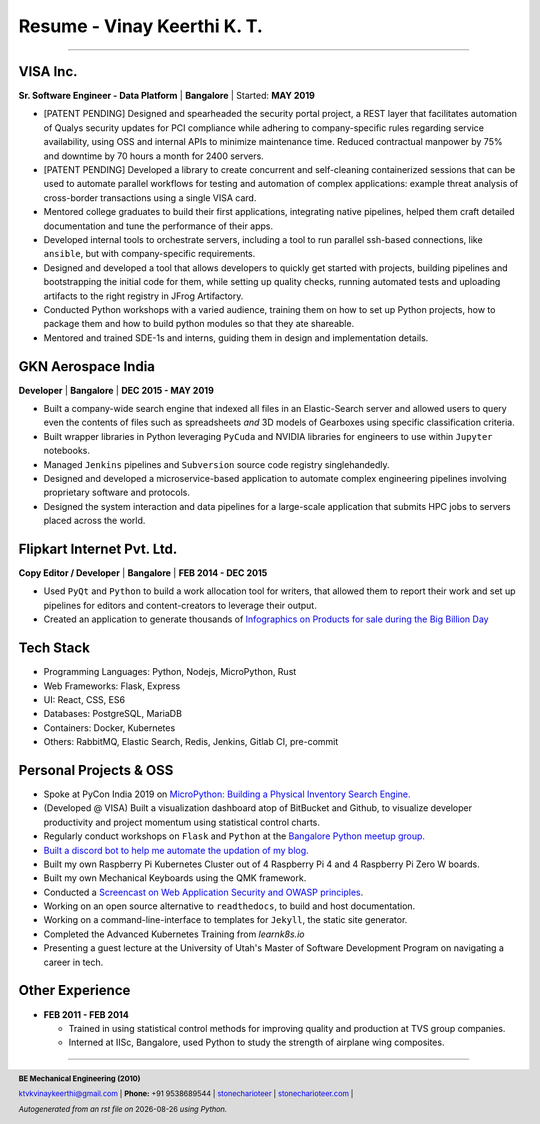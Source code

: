 ==================================
Resume - Vinay Keerthi K. T.
==================================

.. |date| date::

.. footer::

    **BE Mechanical Engineering (2010)**

    |mail| `ktvkvinaykeerthi@gmail.com <mailto:ktvkvinaykeerthi@gmail.com>`_ |
    **Phone:** +91 9538689544 |
    |github| `stonecharioteer <https://github.com/stonecharioteer>`_ |
    |web| `stonecharioteer.com <https://stonecharioteer.com/>`_ |

    *Autogenerated from an rst file on* |date| *using Python.*

-----

-----------------
VISA Inc.
-----------------

**Sr. Software Engineer - Data Platform** | **Bangalore** | Started: **MAY 2019**

* [PATENT PENDING] Designed and spearheaded the security portal project, a REST layer that
  facilitates automation of Qualys security updates for PCI compliance
  while adhering to company-specific rules regarding service availability,
  using OSS and internal APIs to minimize maintenance time. Reduced contractual
  manpower by 75% and downtime by 70 hours a month for 2400 servers.
* [PATENT PENDING] Developed a library to create concurrent and self-cleaning containerized
  sessions that can be used to automate parallel workflows for testing and automation
  of complex applications: example threat analysis of cross-border transactions using a single VISA card.
* Mentored college graduates to build their first applications, integrating
  native pipelines, helped them craft detailed documentation and tune the performance
  of their apps.
* Developed internal tools to orchestrate servers, including a tool to run
  parallel ssh-based connections, like ``ansible``, but with company-specific requirements.
* Designed and developed a tool that allows developers to quickly get started with
  projects, building pipelines and bootstrapping the initial code for them, while
  setting up quality checks, running automated tests and uploading artifacts to
  the right registry in JFrog Artifactory.
* Conducted Python workshops with a varied audience, training them on how to set up
  Python projects, how to package them and how to build python modules so that they ate
  shareable.
* Mentored and trained SDE-1s and interns, guiding them in design and implementation details.

--------------------
GKN Aerospace India
--------------------

**Developer** | **Bangalore** | **DEC 2015 - MAY 2019**

* Built a company-wide search engine that indexed all files in an Elastic-Search
  server and allowed users to query even the contents of files such as spreadsheets
  *and* 3D models of Gearboxes using specific classification criteria.
* Built wrapper libraries in Python leveraging ``PyCuda`` and NVIDIA libraries
  for engineers to use within ``Jupyter`` notebooks.
* Managed ``Jenkins`` pipelines and ``Subversion`` source code registry singlehandedly.
* Designed and developed a microservice-based application to automate complex
  engineering pipelines involving proprietary software and protocols.
* Designed the system interaction and data pipelines for a large-scale
  application that submits HPC jobs to servers placed across the world.

-------------------------------
Flipkart Internet Pvt. Ltd.
-------------------------------

**Copy Editor / Developer** | **Bangalore** | **FEB 2014 - DEC 2015**

* Used ``PyQt`` and ``Python`` to build a work allocation tool for writers,
  that allowed them to report their work and set up pipelines for editors
  and content-creators to leverage their output.
* Created an application to generate thousands of
  |web| `Infographics on Products for sale during the Big Billion Day <https://stonecharioteer.com/2018/10/28/leonardo.html>`_

-------------
Tech Stack
-------------

* Programming Languages: Python, Nodejs, MicroPython, Rust
* Web Frameworks: Flask, Express
* UI: React, CSS, ES6
* Databases: PostgreSQL, MariaDB
* Containers: Docker, Kubernetes
* Others: RabbitMQ, Elastic Search, Redis, Jenkins, Gitlab CI, pre-commit

------------------------
Personal Projects & OSS
------------------------

* Spoke at PyCon India 2019 on `MicroPython: Building a Physical Inventory Search Engine. <https://stonecharioteer.com/2019/10/12/pycon.html>`_
* (Developed @ VISA) Built a visualization dashboard atop of BitBucket and Github,
  to visualize developer productivity and project momentum using statistical control charts.
* Regularly conduct workshops on ``Flask`` and ``Python`` at the `Bangalore Python meetup group. <https://stonecharioteer.com/2020/05/23/flask-workshop.html>`_
* `Built a discord bot to help me automate the updation of my blog. <https://stonecharioteer.com/sarathi.html>`_
* Built my own Raspberry Pi Kubernetes Cluster out of 4 Raspberry Pi 4 and 4 Raspberry Pi Zero W boards.
* Built my own Mechanical Keyboards using the QMK framework.
* Conducted a `Screencast on Web Application Security and OWASP principles <https://stonecharioteer.com/2020/12/09/bangpypers-screencast-on-security-headers.html>`_.
* Working on an open source alternative to ``readthedocs``, to build and host documentation.
* Working on a command-line-interface to templates for ``Jekyll``, the static site generator.
* Completed the Advanced Kubernetes Training from `learnk8s.io`
* Presenting a guest lecture at the University of Utah's Master of Software Development Program on navigating a career in tech.

----------------------
Other Experience
----------------------

* **FEB 2011 - FEB 2014**

  * Trained in using statistical control methods for improving quality and production
    at TVS group companies.
  * Interned at IISc, Bangalore, used Python to study the strength of airplane wing composites.

-----

.. |github| image:: GitHub-Mark.png
    :height: 48px

.. |web| image:: grid-world.png
    :height: 32px

.. |medium| image:: medium.png
    :height: 32px

.. |mail| image:: mail.png
    :height: 48px
